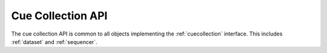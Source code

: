 ..  _cuecollection-api:

========================================================================
Cue Collection API
========================================================================

The cue collection API is common to all objects implementing the :ref:`cuecollection` interface. This includes :ref:`dataset` and :ref:`sequencer`.


..  _JS Map Documentation: https://developer.mozilla.org/en-US/docs/Web/JavaScript/Reference/Global_Objects/Map

..  js:class:: CueCollection (options)

    :param object options.order: order, see :ref:`cuecollection-order`

    Constructor abstrac base class for cue collection.

    ..  js:attribute:: size

        see `JS Map Documentation`_


    ..  js:method:: has(key)

        see `JS Map Documentation`_


    ..  js:method:: get(key)

        see `JS Map Documentation`_


    ..  js:method:: keys()

        see `JS Map Documentation`_

        No particular ordering is guaranteed.


    ..  js:method:: values()

        see `JS Map Documentation`_

        No particular ordering is guaranteed.


    ..  js:method:: entries()

        see `JS Map Documentation`_

        No particular ordering is guaranteed.

    ..  js:method:: cues(options)

        The cues method is similar to :js:meth:`CueCollection.values`, but conveniently adds support for sorting the resulting cues.
        See :ref:`cuecollection-order`. Order supplied in this function take precedent over order supplied in constructor.

        :param object options.order: ordering of cues

            - string "low" : ascending order by lower cue interval endpoint
            - string "high": ascending order by higher cue interval endpoint
            - function cmp: custom order by supplying ordering function, similar to `Array.sort(cmp)`. 

        :returns Array: array of cues


    ..  js:method:: on (name, callback[, options])

        see :js:meth:`EventProviderInterface.on`


    ..  js:method:: off (name, subscription)

        see :js:meth:`EventProviderInterface.off`
